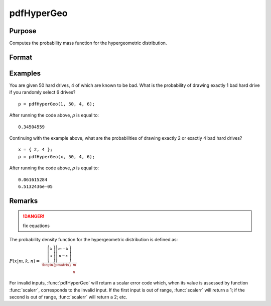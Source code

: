 
pdfHyperGeo
==============================================

Purpose
----------------

Computes the probability mass function for the hypergeometric distribution.

Format
----------------
.. function:: p = pdfHyperGeo(x, m, k, n)

    :param x: must be a positive number and < *m*
    :type x: NxK matrix, Nx1 vector or scalar

    :param m: The size of the population from which draws will be made. ExE conformable with *x*. *m* must be > *x*, *k* and *n*.
    :type m: NxK matrix, Nx1 vector or scalar

    :param k: The number of marked items. ExE conformable with *x*.
    :type k: NxK matrix, Nx1 vector or scalar

    :param n: The number of items drawn from the population. ExE conformable with *x*. :math:`0 < k < m`.
    :type n: NxK matrix, Nx1 vector or scalar

    :return p: The probability of drawing *x* marked items.

    :type p: NxK matrix, Nx1 vector or scalar

Examples
----------------
You are given 50 hard drives, 4 of which are known to be bad. What is the probability of 
drawing exactly 1 bad hard drive if you randomly select 6 drives?

::

    p = pdfHyperGeo(1, 50, 4, 6);

After running the code above, *p* is equal to:

::

    0.34504559

Continuing with the example above, what are the probabilities of drawing exactly 2 or exactly 4 bad hard drives?

::

    x = { 2, 4 };
    p = pdfHyperGeo(x, 50, 4, 6);

After running the code above, *p* is equal to:

::

    0.061615284 
    6.5132436e-05

Remarks
-------

.. DANGER:: fix equations

The probability density function for the hypergeometric distribution is defined as:

:math:`P\left( x \middle| m,k,n \right)\text{ = }`
:math:`\frac{\left( \left. \begin{matrix}
k \\
x \\
\end{matrix} \right)\left( \left. \begin{matrix}
{m - k} \\
{n - x} \\
\end{matrix} \right) \right. \right.}{\begin{pmatrix}
m \\
n \\
\end{pmatrix}}`

For invalid inputs, :func:`pdfHyperGeo` will return a scalar error code which,
when its value is assessed by function :func:`scalerr`, corresponds to the
invalid input. If the first input is out of range, :func:`scalerr` will return a
1; if the second is out of range, :func:`scalerr` will return a 2; etc.

.. seealso:: Functions :func:`cdfHyperGeo`, :func:`rndHyperGeo`, :func:`pdfBinomial`

